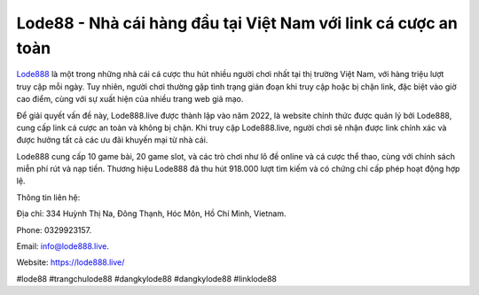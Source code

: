 Lode88 - Nhà cái hàng đầu tại Việt Nam với link cá cược an toàn
===================================

`Lode888 <https://lode888.live/>`_ là một trong những nhà cái cá cược thu hút nhiều người chơi nhất tại thị trường Việt Nam, với hàng triệu lượt truy cập mỗi ngày. Tuy nhiên, người chơi thường gặp tình trạng gián đoạn khi truy cập hoặc bị chặn link, đặc biệt vào giờ cao điểm, cùng với sự xuất hiện của nhiều trang web giả mạo. 

Để giải quyết vấn đề này, Lode888.live được thành lập vào năm 2022, là website chính thức được quản lý bởi Lode888, cung cấp link cá cược an toàn và không bị chặn. Khi truy cập Lode888.live, người chơi sẽ nhận được link chính xác và được hưởng tất cả các ưu đãi khuyến mại từ nhà cái. 

Lode888 cung cấp 10 game bài, 20 game slot, và các trò chơi như lô đề online và cá cược thể thao, cùng với chính sách miễn phí rút và nạp tiền. Thương hiệu Lode888 đã thu hút 918.000 lượt tìm kiếm và có chứng chỉ cấp phép hoạt động hợp lệ.

Thông tin liên hệ: 

Địa chỉ: 334 Huỳnh Thị Na, Đông Thạnh, Hóc Môn, Hồ Chí Minh, Vietnam. 

Phone: 0329923157. 

Email: info@lode888.live. 

Website: https://lode888.live/ 

#lode88 #trangchulode88 #dangkylode88 #dangkylode88 #linklode88
